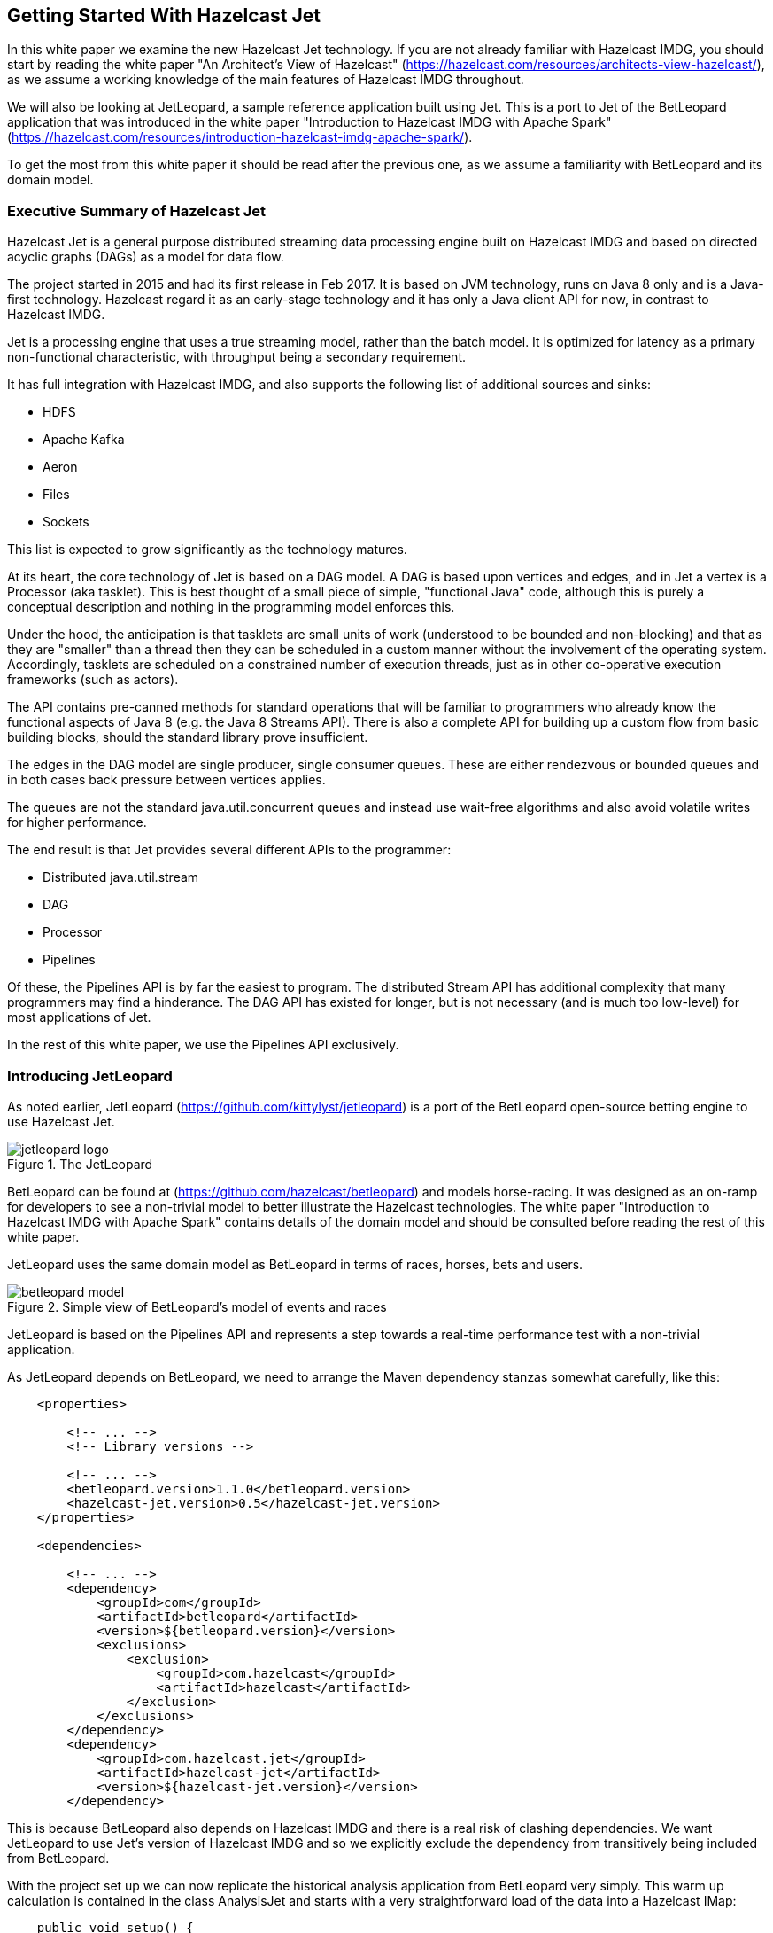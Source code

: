 == Getting Started With Hazelcast Jet

In this white paper we examine the new Hazelcast Jet technology.
If you are not already familiar with Hazelcast IMDG, you should start by reading the white paper "An Architect's View of Hazelcast" (https://hazelcast.com/resources/architects-view-hazelcast/), as we assume a working knowledge of the main features of Hazelcast IMDG throughout.

We will also be looking at JetLeopard, a sample reference application built using Jet.
This is a port to Jet of the BetLeopard application that was introduced in the white paper "Introduction to Hazelcast IMDG with Apache Spark" (https://hazelcast.com/resources/introduction-hazelcast-imdg-apache-spark/).

To get the most from this white paper it should be read after the previous one, as we assume a familiarity with BetLeopard and its domain model.

=== Executive Summary of Hazelcast Jet

Hazelcast Jet is a general purpose distributed streaming data processing engine built on Hazelcast IMDG and based on directed acyclic graphs (DAGs) as a model for data flow.

The project started in 2015 and had its first release in Feb 2017.
It is based on JVM technology, runs on Java 8 only and is a Java-first technology.
Hazelcast regard it as an early-stage technology and it has only a Java client API for now, in contrast to Hazelcast IMDG.

Jet is a processing engine that uses a true streaming model, rather than the batch model.
It is optimized for latency as a primary non-functional characteristic, with throughput being a secondary requirement.

It has full integration with Hazelcast IMDG, and also supports the following list of additional sources and sinks:

* HDFS
* Apache Kafka
* Aeron
* Files
* Sockets

This list is expected to grow significantly as the technology matures. 

At its heart, the core technology of Jet is based on a DAG model. 
A DAG is based upon vertices and edges, and in Jet a vertex is a Processor (aka tasklet).
This is best thought of a small piece of simple, "functional Java" code, although this is purely a conceptual description and nothing in the programming model enforces this.

Under the hood, the anticipation is that tasklets are small units of work (understood to be bounded and non-blocking) and that as they are "smaller" than a thread then they can be scheduled in a custom manner without the involvement of the operating system.
Accordingly, tasklets are scheduled on a constrained number of execution threads, just as in other co-operative execution frameworks (such as actors).

The API contains pre-canned methods for standard operations that will be familiar to programmers who already know the functional aspects of Java 8 (e.g. the Java 8 Streams API).
There is also a complete API for building up a custom flow from basic building blocks, should the standard library prove insufficient.

The edges in the DAG model are single producer, single consumer queues.
These are either rendezvous or bounded queues and in both cases back pressure between vertices applies.

The queues are not the standard java.util.concurrent queues and instead use wait-free algorithms and also avoid volatile writes for higher performance.

The end result is that Jet provides several different APIs to the programmer:

* Distributed java.util.stream
* DAG
* Processor
* Pipelines

Of these, the Pipelines API is by far the easiest to program.
The distributed Stream API has additional complexity that many programmers may find a hinderance.
The DAG API has existed for longer, but is not necessary (and is much too low-level) for most applications of Jet.

In the rest of this white paper, we use the Pipelines API exclusively.

=== Introducing JetLeopard

As noted earlier, JetLeopard (https://github.com/kittylyst/jetleopard) is a port of the BetLeopard open-source betting engine to use Hazelcast Jet.

.The JetLeopard
image::jetleopard-logo.png[]

BetLeopard can be found at (https://github.com/hazelcast/betleopard) and models horse-racing.
It was designed as an on-ramp for developers to see a non-trivial model to better illustrate the Hazelcast technologies.
The white paper "Introduction to Hazelcast IMDG with Apache Spark" contains details of the domain model and should be consulted before reading the rest of this white paper.

JetLeopard uses the same domain model as BetLeopard in terms of races, horses, bets and users.

.Simple view of BetLeopard's model of events and races
image::betleopard-model.png[]

JetLeopard is based on the Pipelines API and represents a step towards a real-time performance test with a non-trivial application.

As JetLeopard depends on BetLeopard, we need to arrange the Maven dependency stanzas somewhat carefully, like this:

----
    <properties>
    
        <!-- ... -->
        <!-- Library versions -->

        <!-- ... -->
        <betleopard.version>1.1.0</betleopard.version>
        <hazelcast-jet.version>0.5</hazelcast-jet.version>
    </properties>
    
    <dependencies>
    
        <!-- ... -->
        <dependency>
            <groupId>com</groupId>
            <artifactId>betleopard</artifactId>
            <version>${betleopard.version}</version>
            <exclusions>
                <exclusion>
                    <groupId>com.hazelcast</groupId>
                    <artifactId>hazelcast</artifactId>
                </exclusion>
            </exclusions>
        </dependency>
        <dependency>
            <groupId>com.hazelcast.jet</groupId>
            <artifactId>hazelcast-jet</artifactId>
            <version>${hazelcast-jet.version}</version>
        </dependency>
----

This is because BetLeopard also depends on Hazelcast IMDG and there is a real risk of clashing dependencies.
We want JetLeopard to use Jet's version of Hazelcast IMDG and so we explicitly exclude the dependency from transitively being included from BetLeopard.

With the project set up we can now replicate the historical analysis application from BetLeopard very simply.
This warm up calculation is contained in the class AnalysisJet and starts with a very straightforward load of the data into a Hazelcast IMap:

----
    public void setup() {
        jet = Jet.newJetInstance();

        final IMap<String, Event> name2Event = jet.getMap(EVENTS_BY_NAME);
        
        try (BufferedReader r = new BufferedReader(new InputStreamReader(AnalysisJet.class.getResourceAsStream(HISTORICAL), UTF_8))) {
            r.lines().map(l -> JSONSerializable.parse(l, Event::parseBag))
                     .forEach(e -> name2Event.put(e.getName(), e));
        } catch (IOException iox) {
            iox.printStackTrace();
        }
    }
----

With the data loaded into IMDG we can now construct a description of the analysis task.
Unlike the Java 8 APIs, in Jet we construct a single object (a Pipeline) that represents the entire data operation.

The Pipeline is constructed in a declarative way, by using an intermediate class called a ComputeStage.
First, we create an empty Pipeline, and then add an initial data source to it, by using methods such as ++drawFrom()++ to indicate where objects should be taken from.
These methods return a ComputeStage object, which can then be used as an intermediate object in functional operations.

The ComputeStage is somewhat similar to a Java 8 Stream or a Spark RDD and represents a step in a Jet computation - a node in the DAG representation.
Just as with Java 8 Streams, a DAG calculation needs to be terminated, and Jet provides methods such as ++drainTo()++ to complete the calculation.
However, unlike Java 8 Streams, in Jet the whole calculation (represented as a DAG) is an object of interest in its own right and can be declared ahead of use and passed around, composed, etc.

As a result, it is considered best practice to use a factory method for the Pipeline and hide any explicit ComputeStage instances inside the method used to construct the overall DAG.

Let's take a look at a simple pipeline for use in the AnalysisJet example:

----
    public static Pipeline buildPipeline() {
        final Pipeline p = Pipeline.create();

        // Compute map server side
        final ComputeStage<Horse> c = p.drawFrom(Sources.map(EVENTS_BY_NAME, t -> true, HORSE_FROM_EVENT));
        
        final ComputeStage<Entry<Horse, Long>> c2 = c.groupBy(wholeItem(), counting())
                .filter(ent -> ent.getValue() > 1);
        
        c2.drainTo(Sinks.map(MULTIPLE));
        
        return p;
    }
----

This pipeline features a source, a sink and one intermediate grouping stage.

The intermediate ComputeStage object, c, is relatively simple, so let's tackle that first. 
It represents a data flow consisting of all major race winners.
This flow is then used in a ++groupBy()++ construct to accumulate horses together, before filtering the data pipeline to include only multiple winners.

This final data set is then to be drained back into a new IMap in IMDG.

To complete the picture, let's turn to the source generation.
++Sources.map()++ takes three parameters:

* A string - the name of the map to source from

* A predicate - a filter for which elements of the map to take

* A projection function - a mapper that takes in elements of the map (as entries) and emits a mapped value

In this case, we are drawing from the EVENTS_BY_NAME and taking everything (using the constant lambda t -> true) before doing some data transformation on the way in, via the HORSE_FROM_EVENT helper function.

This function takes in an ++Entry<String, Event>++ and returns a ++Horse++, the winner of the first race of the day, and is defined by a couple of simple static helpers:

----
    public final static Function<Event, Horse> FIRST_PAST_THE_POST = e -> e.getRaces().get(0).getWinner().orElse(Horse.PALE);

    public final static DistributedFunction<Entry<String, Event>, Horse> HORSE_FROM_EVENT = e -> FIRST_PAST_THE_POST.apply(e.getValue());
----

This completes the view of how we have constructed the computation graph (DAG) as a pipeline.

Overall, the Pipelines API is the highest-level API that Jet provides, and this means that when we want to run the job corresponding to the pipeline, it is as simple as a couple of lines of code:

----
    Pipeline p = buildPipeline();
    jet.newJob(p).join();
----

The call to ++newJob()++ begins executing immediately in an asynchcronous manner, and returns a Job object.
This construct holds a simple status and a CompletableFuture on the actual computation - so the job's progress can be queried or cancelled after some time period.

In this simple example, we don't want to do anything asynchronous with the computation and so we call ++join()++ on the job immediately, and just block for completion.
With this done, Jet has produced the filtered data set for the result, put it into the results IMap and this can then be output in a simple loop like this:

----
    final Map<Horse, Long> multiple = main.jet.getMap(MULTIPLE);
    System.out.println("Result set size: " + multiple.size());
    for (Horse h : multiple.keySet()) {
        System.out.println(h + " : " + multiple.get(h));
    }
----

Given the actual size of the data set under consideration in this example, there is of course no need to involve a distributed framework such as Jet.
However, the clean nature of the Jet API means that the clear construction of the code can be made out regardless of the actual size of the data being processed.

=== Porting the live betting calculation to JetLeopard

Let's take the basic Jet concepts from the previous section and see how to apply them to a version of the live betting calculation present in the original BetLeopard.

In the JetLeopard case, Spark and its dependencies (including the entire Scala runtime and quite a few Scala libraries) are no longer needed, which reduces the overall complexity of the stack considerably.
We can also reuse a lot of the boilerplate "random generation" methods that were used in BetLeopard.
As a result, the main loop for JetLeopard is very similar to the BetLeopard case:

----
    public void run() {
        while (!shutdown) {
            addSomeSimulatedBets();
            final Job job = jet.newJob(pipeline);
            job.join();
            outputPossibleLosses();
            try {
                // Simulated delay
                Thread.sleep(20_000);
            } catch (InterruptedException ex) {
                shutdown = true;
            }
        }
        jet.shutdown();
    }
----

In terms of execution then, as before, we use ++join()++ to force synchronous execution of the Jet job.

The real difference hides in the ++pipeline++ field on the main application object.
This is, unsurprisingly, set up in a method called ++buildPipeline()++, which is slightly more complex than the previous example:

----
    public static Pipeline buildPipeline() {
        final Pipeline pipeline = Pipeline.create();

        // Draw users from the Hazelcast IMDG source
        ComputeStage<User> users = pipeline.drawFrom(Sources.<Long, User, User>map(USER_ID, e -> true, Entry::getValue));
----

Once again, we see the creation of a Pipeline object, which draws data from a Hazelcast IMDG IMap.
The ++USER_ID++ IMap maps userids to users, and so in this case the projection function needs to simply take the value of each ++Entry<Long, User>++ object it's handed.
Note that we must provide explicit values for the type parameters on ++map()++.
Alternatively, this could also be written:

----
        ComputeStage<User> users = pipeline.drawFrom(Sources.map(USER_ID, e -> true, Entry<Long, User>::getValue));
----

Now we have a compute stage for all the users, let's use that to build a view of the bets backing each horse, in each race. 
To keep it simple, we'll only consider single bets:

----
        // All bet legs which are single
        ComputeStage<Tuple3<Race, Horse, Bet>> bets = users.flatMap(user -> traverseStream(
                user.getKnownBets().stream()
                    .filter(Bet::single)
                    .flatMap(bet -> bet.getLegs().stream().map(leg -> tuple3(leg.getRace(), leg.getBacking(), bet)))
            )
        );
----        

There are two aspects of the above code that make it differ slightly from regular Java 8 streams code.
The first is the call to ++traverseStream()++ - a minor bit of boilerplate to fit stream code into Jet.
The other is the appearance of ++Tuple3++ - Hazelcast's own implementation of a tuple type containing 3 elements.

Apart from these minor new features, this code should be readable as normal, functionally-styled Java.

To complete the picture, we need to take the compute stage and perform an aggregation upon it.
We achieve this by using a ++groupBy()++ to produce a compute stage of entry objects.
The key of the entries is the race, and the value is an aggregated map of the possible payouts that would be necessary if each horse was to win:

----
        // Find for each race the projected loss if each horse was to win
        ComputeStage<Entry<Race, Map<Horse, Double>>> betsByRace = bets.groupBy(
                Tuple3::f0, AggregateOperations.toMap(
                        Tuple3::f1,
                        // payout if backed horse was to win
                        t -> t.f2().projectedPayout(t.f1()), 
                        (l, r) -> l + r
                )
        );

        // Write out: (r : (h : losses))
        betsByRace.drainTo(Sinks.map(WORST_ID));

        return pipeline;
    }
----

The key to this is the ++AggregateOperations.toMap()++ call, which requires three operations to be passed to it:

* A function to produce the map key from an input value

* A function to produce a map value from an input value

* A merge function to combine two mapped values together for the same key

From these three functions, ++toMap()++ produces the aggregation operation that is used to implement the grouping.

All that's left after that is to drain the resulting maps back into the IMDG instance.

As before, we return the DAG we've built for use at a later time - no actual computation has been performed - we've merely built up a declaration of what we want to have done when the job runs.

Returning to the ++run()++ method, we can see that after a synchronous execution of the job, the code calls a helper method that calculates largest possible loss and the results that caused that outcome:

----
    public void outputPossibleLosses() {
        final IMap<Race, Map<Horse, Double>> risks = jet.getHazelcastInstance().getMap(WORST_ID);

        final Double apocalypse = risks.entrySet().stream()
                .map(e -> tuple2(e.getKey(), getMaxExposureAsTuple(e.getValue())))
                .sorted((t1, t2) -> t1.f1().f1().compareTo(t2.f1().f1()))
                .limit(20)
                
                // Output "perfect storm" combination of top 20 results that caused the losses
                .peek(t -> System.out.println("Horse: " + t.f1().f0().getName() + " ; Losses: " + t.f1().f1()))
                
                // Finally output the maximum possible loss
                .map(tr -> tr.f1())
                .map(Entry<Horse, Double>::getValue)
                .reduce(0.0, (ra, rb) -> ra + rb);

        System.out.println("Worst case total losses: " + apocalypse);
    }
----

This relies upon a simple static helper that finds the largest exposure that occurs in a map of exposures (e.g. from a single race) and returns a tuple of that horse and the exposed amount.
That is, it represents a "worst case" result for the race (from the point of view of the betting site):

----
    public static final Tuple2<Horse, Double> getMaxExposureAsTuple(Map<Horse, Double> exposures) {
        return exposures.entrySet().stream()
                .max(Entry.comparingByValue())
                .map(e -> tuple2(e.getKey(), e.getValue()))
                .get();
    }
----

This calculation is not especially difficult, but it represents the type of calculations that might be expected to form part of a typical Jet application.

=== Comparing Jet's types to Java 8 and Spark

To conclude, let's take a look at some of the similarities and differences between Jet's data model and that of Java 8 Streams and Apache Spark.

All three APIs provide a functionally oriented approach to data processing.
Java 8 streams are, of course, restricted to a single JVM, whereas the other two are designed for large-scale distributed processing.

However, this is not the only difference - and in fact there are two major axes on which Spark and Jet differ from each other.

The first of these is the API tradeoffs inherent in the choice of native language for the API - Java vs Scala.

Why does this distinction matter?

The key underlying point is that the Java Collections is an unashamedly imperative API.
This is entirely by design and represents the prevailing wisdom of the times when the Collections API was added to Java (version 1.2, in 1998).
Unfortunately, at that time, functional programming in Java was not a primary concern, and as a result the API is rather unfriendly for functional code.

Some of the design choices present in the Collections API that make it a less-than-ideal API for functional programming include:

* Many methods mutate a data structure in place, instead of returning a modified copy

* The API of Iterator explicitly mutates internal state and has composite operations

* Implicit assumption that a collection object holds a strong reference to every object in the collection instance

* Java does not have a first class set of types for tuples, and only provides the rather substandard Map.Entry as a nod towards a Tuple2

* The Map type is viewed only as an associative lookup, and not as a set of key-value pairs

Java treats backwards compatability as a first class virtue, and so the decisions made at the time cannot easily be revised (and some cannot be changes at all).

In this context, one primary goal of Java 8 streams was to offer an alternative API that could be used in a more functional style.
The drawback is that this alternative API is just that - an alternative that is auxiliary to the primary data structures.
The functional aspects are not, and will never be, reflected on the main data structures.

The design of the Scala collections, on the other hand, embraces functional programming as a first-class programming paradigm.
This choice comes at the cost of losing compatability with Java Collections.

Of the two distributed computing libraries we're considering, Hazlecast Jet makes the design choice to be Java-first.
This provides the advantages of being familiar to Java programmers, at the expense of carrying over some of the boilerplate and API cruft present in Java 8 streams into the Jet API.
Jet also needs to plug some of the holes in the Collections API, e.g. by providing tuple classes and working around the problems caused by Java's view of maps.

On the other hand, Spark is firmly a Scala-native library, as we discussed in the BetLeopard white paper:

____
Spark, on the other hand, prefers to confront the developer with the fact that they are working with a new abstraction that doesn't fit the Java Collections model.
____

This gives Spark seemless access to the naturally functional aspects of Scala's collections, but at the expense of making Spark less of a natural fit for Java programmers, and introducing  additional complexity overhead and learning curve when Java developers first begin to work with Spark.

The other major axis that distinguishes Spark and Jet can be thought of as whether the implementation is fundamentally based around batches (Spark) or optimized for streamed data (Jet).
From a certain perspective, Spark can be seen as "Hadoop 2.0" that is capable of approximating streaming behaviour over a certain performance domain.
By contrast, Jet's internal architecture is designed for true streaming, with latency as a primary concern rather than raw batch performance.

=== Conclusion

With the release of version 0.5 of Hazelcast Jet, it is ready for production use, and is competitive with Apache Spark across a wide set of use cases that Spark covers.
This is positive news for developers, as it improves the available open-source toolkits and provides a range of options for stream processing techology.

The tools are now there, but developers must properly analyse their domain and requirements.
When considering these two technologies for a software project, a lot will depend upon the details of the system under consideration.
Questions such as:

* How real-time is the real-time computing need?

* What is the teams current skillset?

* What performance requirements are the most important? How well quantified are they?

* How much existing code is there?

* What is the cost of rewriting code to fit to new APIs?

are essential to understanding the factors that should drive the choice of a streaming technology.
Teams should ensure that they properly understand their own requirements and the trade-offs present with each technology before making their architectural choice.

=== Links to additional Hazelcast Jet and IMDG resources

* Learn about Hazelcast IMDG: "An Architect’s View of Hazelcast" white paper  https://hazelcast.com/resources/architects-view-hazelcast/

* Download Hazelcast IMDG and participate in the community:
http://www.hazelcast.org

* Contribute code or report a bug:
Hazelcast IMDG GitHub: https://github.com/hazelcast/hazelcast

* Join the discussion:
  - Google Groups https://groups.google.com/forum/#!forum/hazelcast
  - StackOverflow http://stackoverflow.com/questions/tagged/hazelcast

* Follow us online:
  - Twitter @Hazelcast https://twitter.com/hazelcast
  - Facebook https://www.facebook.com/hazelcast/
  - LinkedIn https://www.linkedin.com/company/hazelcast


